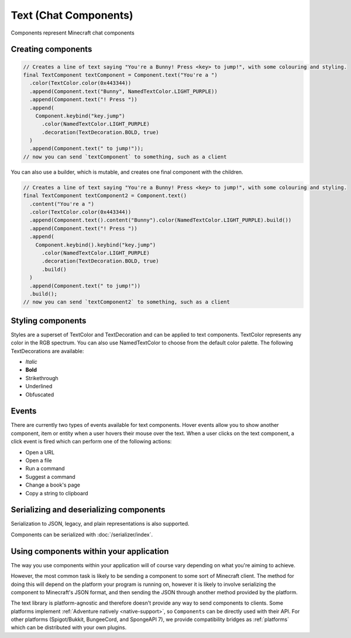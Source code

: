 ======================
Text (Chat Components)
======================

Components represent Minecraft chat components

Creating components
^^^^^^^^^^^^^^^^^^^

.. code:: java

   // Creates a line of text saying "You're a Bunny! Press <key> to jump!", with some colouring and styling.
   final TextComponent textComponent = Component.text("You're a ")
     .color(TextColor.color(0x443344))
     .append(Component.text("Bunny", NamedTextColor.LIGHT_PURPLE))
     .append(Component.text("! Press "))
     .append(
       Component.keybind("key.jump")
         .color(NamedTextColor.LIGHT_PURPLE)
         .decoration(TextDecoration.BOLD, true)
     )
     .append(Component.text(" to jump!"));
   // now you can send `textComponent` to something, such as a client

You can also use a builder, which is mutable, and creates one final
component with the children.

.. code:: java

   // Creates a line of text saying "You're a Bunny! Press <key> to jump!", with some colouring and styling.
   final TextComponent textComponent2 = Component.text()
     .content("You're a ")
     .color(TextColor.color(0x443344))
     .append(Component.text().content("Bunny").color(NamedTextColor.LIGHT_PURPLE).build())
     .append(Component.text("! Press "))
     .append(
       Component.keybind().keybind("key.jump")
         .color(NamedTextColor.LIGHT_PURPLE)
         .decoration(TextDecoration.BOLD, true)
         .build()
     )
     .append(Component.text(" to jump!"))
     .build();
   // now you can send `textComponent2` to something, such as a client

Styling components
^^^^^^^^^^^^^^^^^^^^

Styles are a superset of TextColor and TextDecoration and can be applied to text components.
TextColor represents any color in the RGB spectrum.
You can also use NamedTextColor to choose from the default color palette.
The following TextDecorations are available:

* *Italic*
* **Bold**
* Strikethrough
* Underlined
* Obfuscated

Events
^^^^^^^

There are currently two types of events available for text components.
Hover events allow you to show another component, item or entity when a user hovers their mouse over the text.
When a user clicks on the text component, a click event is fired which can perform one of the following actions:

* Open a URL
* Open a file
* Run a command
* Suggest a command
* Change a book's page
* Copy a string to clipboard

Serializing and deserializing components
^^^^^^^^^^^^^^^^^^^^^^^^^^^^^^^^^^^^^^^^

Serialization to JSON, legacy, and plain representations is also
supported.

Components can be serialized with :doc:`/serializer/index`.

Using components within your application
^^^^^^^^^^^^^^^^^^^^^^^^^^^^^^^^^^^^^^^^

The way you use components within your application will of course vary
depending on what you're aiming to achieve.

However, the most common task is likely to be sending a component to
some sort of Minecraft client. The method for doing this will depend on
the platform your program is running on, however it is likely to involve
serializing the component to Minecraft's JSON format, and then sending
the JSON through another method provided by the platform.

The text library is platform-agnostic and therefore doesn't provide any
way to send components to clients. Some platforms implement :ref:`Adventure natively <native-support>`, so ``Components``
can be directly used with their API. For other platforms (Spigot/Bukkit, BungeeCord, and SpongeAPI 7), we provide compatibility bridges as :ref:`platforms` which can be distributed with your own plugins.
